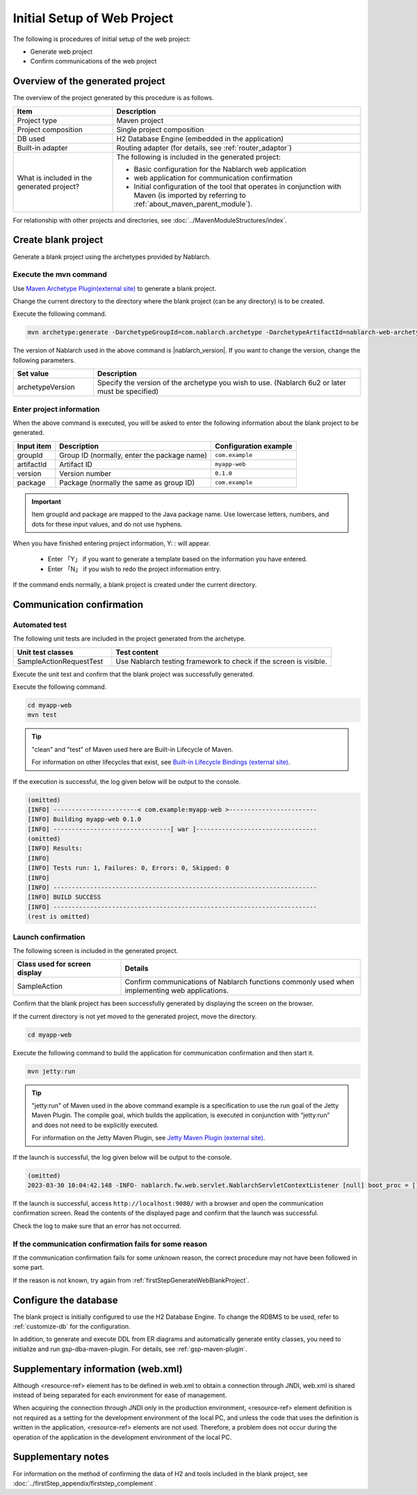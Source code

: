 ----------------------------------------------------------
Initial Setup of Web Project
----------------------------------------------------------

The following is procedures of initial setup of the web project:

* Generate web project
* Confirm communications of the web project


Overview of the generated project
----------------------------------------------------------

The overview of the project generated by this procedure is as follows.

.. list-table::
  :header-rows: 1
  :class: white-space-normal
  :widths: 8,20

  * - Item
    - Description
  * - Project type
    - Maven project
  * - Project composition
    - Single project composition
  * - DB used
    - H2 Database Engine (embedded in the application)
  * - Built-in adapter
    - Routing adapter (for details, see :ref:`router_adaptor`)
  * - What is included in the generated project?
    - The following is included in the generated project:

      * Basic configuration for the Nablarch web application
      * web application for communication confirmation
      * Initial configuration of the tool that operates in conjunction with Maven (is imported by referring to :ref:`about_maven_parent_module`).


For relationship with other projects and directories, see :doc:`../MavenModuleStructures/index`.


.. _firstStepGenerateWebBlankProject:

Create blank project
----------------------------------------------------------

Generate a blank project using the archetypes provided by Nablarch.

Execute the mvn command
~~~~~~~~~~~~~~~~~~~~~~~~~~~~~~~~~~

Use `Maven Archetype Plugin(external site) <https://maven.apache.org/archetype/maven-archetype-plugin/usage.html>`_ to generate a blank project.

Change the current directory to the directory where the blank project (can be any directory) is to be created.

Execute the following command.

.. code-block:: bat

  mvn archetype:generate -DarchetypeGroupId=com.nablarch.archetype -DarchetypeArtifactId=nablarch-web-archetype -DarchetypeVersion={nablarch_version}

The version of Nablarch used in the above command is |nablarch_version|. If you want to change the version, change the following parameters.

.. list-table::
  :header-rows: 1
  :class: white-space-normal
  :widths: 6,20

  * - Set value
    - Description
  * - archetypeVersion
    - Specify the version of the archetype you wish to use. (Nablarch 6u2 or later must be specified)

Enter project information
~~~~~~~~~~~~~~~~~~~~~~~~~~~~~~~~~~

When the above command is executed, you will be asked to enter the following information about the blank project to be generated.

=========== ================================================= =======================
Input item  Description                                       Configuration example
=========== ================================================= =======================
groupId      Group ID (normally, enter the package name)      ``com.example``
artifactId   Artifact ID                                      ``myapp-web``
version      Version number                                   ``0.1.0``
package      Package (normally the same as group ID)          ``com.example``
=========== ================================================= =======================

.. important::
   Item groupId and package are mapped to the Java package name.
   Use lowercase letters, numbers, and dots for these input values, and do not use hyphens.

When you have finished entering project information, Y: : will appear.

 * Enter 「Y」 if you want to generate a template based on the information you have entered.
 * Enter 「N」 if you wish to redo the project information entry.

If the command ends normally, a blank project is created under the current directory.


.. _firstStepWebStartupTest:

Communication confirmation
--------------------------------------------------

Automated test
~~~~~~~~~~~~~~~~~~~~~~~~~~~~~~~~~~~~

The following unit tests are included in the project generated from the archetype.

.. list-table::
  :header-rows: 1
  :class: white-space-normal
  :widths: 9,20

  * - Unit test classes
    - Test content
  * - SampleActionRequestTest
    - Use Nablarch testing framework to check if the screen is visible.



Execute the unit test and confirm that the blank project was successfully generated.


Execute the following command.

.. code-block:: text

  cd myapp-web
  mvn test

.. tip::

  "clean" and "test" of Maven used here are Built-in Lifecycle of Maven.

  For information on other lifecycles that exist, see `Built-in Lifecycle Bindings (external site) <https://maven.apache.org/guides/introduction/introduction-to-the-lifecycle.html#Built-in_Lifecycle_Bindings>`_.


If the execution is successful, the log given below will be output to the console.

.. code-block:: text

  (omitted)
  [INFO] -----------------------< com.example:myapp-web >------------------------
  [INFO] Building myapp-web 0.1.0
  [INFO] --------------------------------[ war ]---------------------------------
  (omitted)
  [INFO] Results:
  [INFO]
  [INFO] Tests run: 1, Failures: 0, Errors: 0, Skipped: 0
  [INFO]
  [INFO] ------------------------------------------------------------------------
  [INFO] BUILD SUCCESS
  [INFO] ------------------------------------------------------------------------
  (rest is omitted)


Launch confirmation
~~~~~~~~~~~~~~~~~~~~~~~~~~~~~~~~~~~~

The following screen is included in the generated project.

.. list-table::
  :header-rows: 1
  :class: white-space-normal
  :widths: 9,20

  * - Class used for screen display
    - Details
  * - SampleAction
    - Confirm communications of Nablarch functions commonly used when implementing web applications.

Confirm that the blank project has been successfully generated by displaying the screen on the browser.

If the current directory is not yet moved to the generated project, move the directory.

.. code-block:: text

  cd myapp-web

Execute the following command to build the application for communication confirmation and then start it.

.. code-block:: text

  mvn jetty:run

.. tip::

  "jetty:run" of Maven used in the above command example is a specification to use the run goal of the Jetty Maven Plugin.
  The compile goal, which builds the application, is executed in conjunction with “jetty:run” and does not need to be explicitly executed.

  For information on the Jetty Maven Plugin, see `Jetty Maven Plugin (external site) <https://jetty.org/docs/jetty/12/programming-guide/maven-jetty/jetty-maven-plugin.html>`_.

If the launch is successful, the log given below will be output to the console.

.. code-block:: text

  (omitted)
  2023-03-30 10:04:42.148 -INFO- nablarch.fw.web.servlet.NablarchServletContextListener [null] boot_proc = [] proc_sys = [web] req_id = [null] usr_id = [null] [nablarch.fw.web.servlet.NablarchServletContextListener#contextInitialized] initialization completed.

If the launch is successful, access ``http://localhost:9080/`` with a browser and open the communication confirmation screen.
Read the contents of the displayed page and confirm that the launch was successful.

Check the log to make sure that an error has not occurred.


If the communication confirmation fails for some reason
~~~~~~~~~~~~~~~~~~~~~~~~~~~~~~~~~~~~~~~~~~~~~~~~~~~~~~~~~~~~~~~~~~~~~~~~

If the communication confirmation fails for some unknown reason, the correct procedure may not have been followed in some part.

If the reason is not known, try again from :ref:`firstStepGenerateWebBlankProject`.


Configure the database
----------------------------------------

The blank project is initially configured to use the H2 Database Engine. To change the RDBMS to be used, refer to :ref:`customize-db` for the configuration.

In addition, to generate and execute DDL from ER diagrams and automatically generate entity classes, you need to initialize and run gsp-dba-maven-plugin. For details, see :ref:`gsp-maven-plugin`.


Supplementary information (web.xml)
------------------------------------------------------------

Although <resource-ref> element has to be defined in web.xml to obtain a connection through JNDI,
web.xml is shared instead of being separated for each environment for ease of management.

When acquiring the connection through JNDI only in the production environment, <resource-ref> element definition is not required as a setting for the development environment of the local PC,
and unless the code that uses the definition is written in the application, <resource-ref> elements are not used.
Therefore, a problem does not occur during the operation of the application in the development environment of the local PC.

Supplementary notes
--------------------

For information on the method of confirming the data of H2 and tools included in the blank project, see :doc:`../firstStep_appendix/firststep_complement`.
